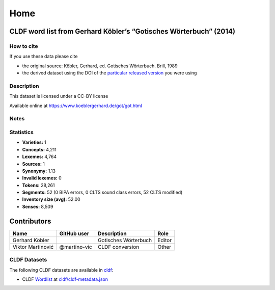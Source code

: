 Home
~~~~

CLDF word list from Gerhard Köbler’s “Gotisches Wörterbuch” (2014)
==================================================================

How to cite
-----------

If you use these data please cite

- the original source: Köbler, Gerhard, ed. Gotisches Wörterbuch. Brill, 1989
- the derived dataset using the DOI of the `particular released version
  <https://github.com/LoanpyDataHub/koeblergothic/releases>`__ you were using

Description
-----------

This dataset is licensed under a CC-BY license

Available online at https://www.koeblergerhard.de/got/got.html

Notes
-----

|License: CC BY 4.0| |CircleCI| |Documentation Status|

Statistics
----------

|CLDF validation| |Glottolog: 100%| |Concepticon: 44%| |Source: 100%|
|BIPA: 100%| |CLTS SoundClass: 100%| |Vector Coverage 92%| |SpaCy
v3.5.1|

-  **Varieties:** 1
-  **Concepts:** 4,211
-  **Lexemes:** 4,764
-  **Sources:** 1
-  **Synonymy:** 1.13
-  **Invalid lexemes:** 0
-  **Tokens:** 28,261
-  **Segments:** 52 (0 BIPA errors, 0 CLTS sound class errors, 52 CLTS
   modified)
-  **Inventory size (avg):** 52.00
-  **Senses:** 8,509

Contributors
============

================= ============ ==================== ======
Name              GitHub user  Description          Role
================= ============ ==================== ======
Gerhard Köbler                 Gotisches Wörterbuch Editor
Viktor Martinović @martino-vic CLDF conversion      Other
================= ============ ==================== ======

CLDF Datasets
-------------

The following CLDF datasets are available in `cldf <cldf>`__:

-  CLDF
   `Wordlist <https://github.com/cldf/cldf/tree/master/modules/Wordlist>`__
   at `cldf/cldf-metadata.json <cldf/cldf-metadata.json>`__

.. |License: CC BY 4.0| image:: https://mirrors.creativecommons.org/presskit/buttons/88x31/svg/by.svg
   :target: https://creativecommons.org/licenses/by/4.0/
.. |CircleCI| image:: https://dl.circleci.com/status-badge/img/gh/LoanpyDataHub/koeblergothic/tree/main.svg?style=svg
   :target: https://dl.circleci.com/status-badge/redirect/gh/LoanpyDataHub/koeblergothic/tree/main
.. |Documentation Status| image:: https://readthedocs.org/projects/koeblergothic/badge/?version=latest
   :target: https://koeblergothic.readthedocs.io/en/latest/?badge=latest
.. |CLDF validation| image:: https://github.com/martino-vic/koeblergothic/workflows/CLDF-validation/badge.svg
   :target: https://github.com/martino-vic/koeblergothic/actions?query=workflow%3ACLDF-validation
.. |Glottolog: 100%| image:: https://img.shields.io/badge/Glottolog-100%25-brightgreen.svg
.. |Concepticon: 44%| image:: https://img.shields.io/badge/Concepticon-44%25-red.svg
.. |Source: 100%| image:: https://img.shields.io/badge/Source-100%25-brightgreen.svg
.. |BIPA: 100%| image:: https://img.shields.io/badge/BIPA-100%25-brightgreen.svg
.. |CLTS SoundClass: 100%| image:: https://img.shields.io/badge/CLTS%20SoundClass-100%25-brightgreen.svg
.. |Vector Coverage 92%| image:: https://img.shields.io/badge/Vector_Coverage-92%25-brightgreen
.. |SpaCy v3.5.1| image:: https://img.shields.io/badge/SpaCy-v3.2.0-blue
   :target: https://pypi.org/project/spacy/
